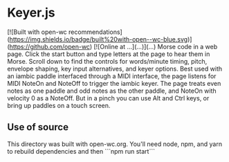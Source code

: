 * Keyer.js
[![Built with open-wc recommendations](https://img.shields.io/badge/built%20with-open--wc-blue.svg)](https://github.com/open-wc)
[![Online at ...](...)](...)
Morse code in a web page.  
Click the start button and type letters at the page to hear them in Morse.
Scroll down to find the controls for words/minute timing, pitch, envelope shaping, key input alternatives, and keyer options.
Best used with an iambic paddle interfaced through a MIDI interface, the page listens for MIDI NoteOn and NoteOff to trigger the iambic keyer.
The page treats even notes as one paddle and odd notes as the other paddle, and NoteOn with velocity 0 as a NoteOff.
But in a pinch you can use Alt and Ctrl keys, or bring up paddles on a touch screen.
** Use of source
   This directory was built with open-wc.org.  You'll need node, npm, and yarn to rebuild dependencies and then ```npm run start```


